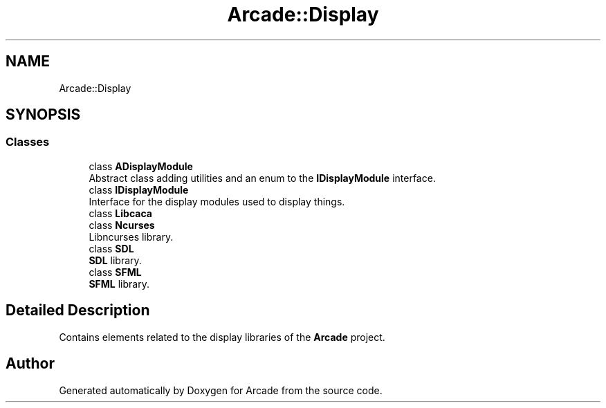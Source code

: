 .TH "Arcade::Display" 3 "Sun Apr 5 2020" "Version 1.0" "Arcade" \" -*- nroff -*-
.ad l
.nh
.SH NAME
Arcade::Display
.SH SYNOPSIS
.br
.PP
.SS "Classes"

.in +1c
.ti -1c
.RI "class \fBADisplayModule\fP"
.br
.RI "Abstract class adding utilities and an enum to the \fBIDisplayModule\fP interface\&. "
.ti -1c
.RI "class \fBIDisplayModule\fP"
.br
.RI "Interface for the display modules used to display things\&. "
.ti -1c
.RI "class \fBLibcaca\fP"
.br
.ti -1c
.RI "class \fBNcurses\fP"
.br
.RI "Libncurses library\&. "
.ti -1c
.RI "class \fBSDL\fP"
.br
.RI "\fBSDL\fP library\&. "
.ti -1c
.RI "class \fBSFML\fP"
.br
.RI "\fBSFML\fP library\&. "
.in -1c
.SH "Detailed Description"
.PP 
Contains elements related to the display libraries of the \fBArcade\fP project\&. 
.SH "Author"
.PP 
Generated automatically by Doxygen for Arcade from the source code\&.
